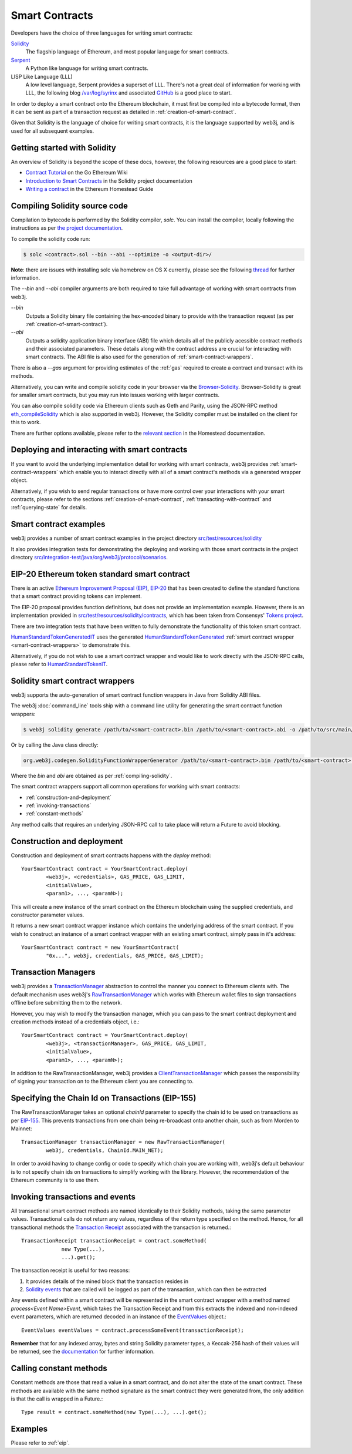 Smart Contracts
===============

Developers have the choice of three languages for writing smart contracts:

`Solidity <https://solidity.readthedocs.io/>`_
  The flagship language of Ethereum, and most popular language for smart contracts.

`Serpent <https://github.com/ethereum/wiki/wiki/Serpent>`_
  A Python like language for writing smart contracts.

LISP Like Language (LLL)
  A low level language, Serpent provides a superset of LLL. There's not a great deal of information
  for working with LLL, the following blog `/var/log/syrinx <http://blog.syrinx.net/>`_ and
  associated `GitHub <https://github.com/zigguratt/lll-resurrected>`_ is a good place to start.


In order to deploy a smart contract onto the Ethereum blockchain, it must first be compiled into
a bytecode format, then it can be sent as part of a transaction request as detailed in
:ref:`creation-of-smart-contract`.

Given that Solidity is the language of choice for writing smart contracts, it is the language
supported by web3j, and is used for all subsequent examples.


Getting started with Solidity
-----------------------------

An overview of Solidity is beyond the scope of these docs, however, the following resources are a
good place to start:

- `Contract Tutorial <https://github.com/ethereum/go-ethereum/wiki/Contract-Tutorial>`_ on the Go
  Ethereum Wiki
- `Introduction to Smart Contracts <http://solidity.readthedocs.io/en/develop/introduction-to-smart-contracts.html>`_
  in the Solidity project documentation
- `Writing a contract <https://ethereum-homestead.readthedocs.io/en/latest/contracts-and-transactions/contracts.html#writing-a-contract>`_
  in the Ethereum Homestead Guide

.. _compiling-solidity:

Compiling Solidity source code
------------------------------

Compilation to bytecode is performed by the Solidity compiler, *solc*. You can install the compiler,
locally following the instructions as per
`the project documentation <https://solidity.readthedocs.io/en/latest/installing-solidity.html>`_.

To compile the solidity code run:

.. code-block:: bash

   $ solc <contract>.sol --bin --abi --optimize -o <output-dir>/

**Note**: there are issues with installing solc via homebrew on OS X currently, please see the
following `thread <https://github.com/ethereum/cpp-ethereum/issues/3173#issuecomment-255991056>`_
for further information.

The *--bin* and *--abi* compiler arguments are both required to take full advantage of working
with smart contracts from web3j.

*--bin*
  Outputs a Solidity binary file containing the hex-encoded binary to provide with the transaction
  request (as per :ref:`creation-of-smart-contract`).

*--abi*
  Outputs a solidity application binary interface (ABI) file which details all of the publicly
  acessible contract methods and their associated parameters. These details along with the
  contract address are crucial for interacting with smart contracts. The ABI file is also used for
  the generation of :ref:`smart-contract-wrappers`.

There is also a *--gas* argument for providing estimates of the :ref:`gas` required to create a
contract and transact with its methods.


Alternatively, you can write and compile solidity code in your browser via the
`Browser-Solidity <https://ethereum.github.io/browser-solidity/>`_. Browser-Solidity is great for
smaller smart contracts, but you may run into issues working with larger contracts.

You can also compile solidity code via Ethereum clients such as Geth and Parity, using the JSON-RPC
method `eth_compileSolidity <https://github.com/ethereum/wiki/wiki/JSON-RPC#eth_compilesolidity>`_
which is also supported in web3j. However, the Solidity compiler must be installed on the client
for this to work.

There are further options available, please refer to the
`relevant section <https://ethereum-homestead.readthedocs.io/en/latest/contracts-and-transactions/contracts.html#compiling-a-contract>`_
in the Homestead documentation.


Deploying and interacting with smart contracts
----------------------------------------------

If you want to avoid the underlying implementation detail for working with smart contracts, web3j
provides :ref:`smart-contract-wrappers` which enable you to interact directly with all of a smart
contract's methods via a generated wrapper object.

Alternatively, if you wish to send regular transactions or have more control over your
interactions with your smart contracts, please refer to the sections
:ref:`creation-of-smart-contract`, :ref:`transacting-with-contract` and :ref:`querying-state`
for details.


Smart contract examples
-----------------------

web3j provides a number of smart contract examples in the project directory
`src/test/resources/solidity <https://github.com/web3j/web3j/tree/master/src/test/resources/solidity>`_

It also provides integration tests for demonstrating the deploying and working with those smart
contracts in the project directory
`src/integration-test/java/org/web3j/protocol/scenarios <https://github.com/web3j/web3j/tree/master/src/integration-test/java/org/web3j/protocol/scenarios>`_.


.. image:: /images/smart_contract.png

.. _eip:

EIP-20 Ethereum token standard smart contract
---------------------------------------------

There is an active `Ethereum Improvement Proposal (EIP) <https://github.com/ethereum/EIPs>`_,
`EIP-20 <https://github.com/ethereum/EIPs/issues/20>`_ that has been created to define the standard
functions that a smart contract providing tokens can implement.

The EIP-20 proposal provides function definitions, but does not provide an implementation example.
However, there is an implementation provided in
`src/test/resources/solidity/contracts <https://github.com/web3j/web3j/tree/master/src/test/resources/solidity/contracts>`_,
which has been taken from Consensys'
`Tokens project <https://github.com/ConsenSys/Tokens>`_.

There are two integration tests that have been written to fully demonstrate the functionality of
this token smart contract.

`HumanStandardTokenGeneratedIT <https://github.com/web3j/web3j/tree/master/src/integration-test/java/org/web3j/protocol/scenarios/HumanStandardTokenGeneratedIT.java>`_
uses the generated
`HumanStandardTokenGenerated <https://github.com/web3j/web3j/tree/master/src/integration-test/java/org/web3j/generated/HumanStandardTokenGenerated.java>`_
:ref:`smart contract wrapper <smart-contract-wrappers>` to demonstrate this.

Alternatively, if you do not wish to use a smart contract wrapper and would like to work directly
with the JSON-RPC calls, please refer to
`HumanStandardTokenIT <https://github.com/web3j/web3j/tree/master/src/integration-test/java/org/web3j/protocol/scenarios/HumanStandardTokenIT.java>`_.


.. _smart-contract-wrappers:

Solidity smart contract wrappers
--------------------------------

web3j supports the auto-generation of smart contract function wrappers in Java from Solidity ABI
files.

The web3j :doc:`command_line` tools ship with a command line utility for generating the smart contract function wrappers:

.. code-block:: bash

   $ web3j solidity generate /path/to/<smart-contract>.bin /path/to/<smart-contract>.abi -o /path/to/src/main/java -p com.your.organisation.name

Or by calling the Java class directly:

.. code-block:: bash

   org.web3j.codegen.SolidityFunctionWrapperGenerator /path/to/<smart-contract>.bin /path/to/<smart-contract>.abi -o /path/to/src/main/java -p com.your.organisation.name

Where the *bin* and *abi* are obtained as per :ref:`compiling-solidity`.

The smart contract wrappers support all common operations for working with smart contracts:

- :ref:`construction-and-deployment`
- :ref:`invoking-transactions`
- :ref:`constant-methods`

Any method calls that requires an underlying JSON-RPC call to take place will return a Future to
avoid blocking.


.. _construction-and-deployment:

Construction and deployment
---------------------------

Construction and deployment of smart contracts happens with the *deploy* method::

   YourSmartContract contract = YourSmartContract.deploy(
           <web3j>, <credentials>, GAS_PRICE, GAS_LIMIT,
           <initialValue>,
           <param1>, ..., <paramN>);

This will create a new instance of the smart contract on the Ethereum blockchain using the
supplied credentials, and constructor parameter values.

It returns a new smart contract wrapper instance which contains the underlying address of the
smart contract. If you wish to construct an instance of a smart contract wrapper with an existing
smart contract, simply pass in it's address::

   YourSmartContract contract = new YourSmartContract(
           "0x...", web3j, credentials, GAS_PRICE, GAS_LIMIT);


.. _transaction-managers:

Transaction Managers
--------------------

web3j provides a
`TransactionManager <https://github.com/web3j/web3j/blob/master/src/main/java/org/web3j/tx/TransactionManager.java>`_
abstraction to control the manner you connect to Ethereum clients with. The default mechanism uses
web3j's
`RawTransactionManager <https://github.com/web3j/web3j/blob/master/src/main/java/org/web3j/tx/RawTransactionManager.java>`_
which works with Ethereum wallet files to sign transactions offline before submitting them to the
network.

However, you may wish to modify the transaction manager, which you can pass to the smart
contract deployment and creation methods instead of a credentials object, i.e.::

   YourSmartContract contract = YourSmartContract.deploy(
           <web3j>, <transactionManager>, GAS_PRICE, GAS_LIMIT,
           <initialValue>,
           <param1>, ..., <paramN>);

In addition to the RawTransactionManager, web3j provides a
`ClientTransactionManager <https://github.com/web3j/web3j/blob/master/src/main/java/org/web3j/tx/ClientTransactionManager.java>`_
which passes the responsibility of signing your transaction on to the Ethereum client you are
connecting to.


Specifying the Chain Id on Transactions (EIP-155)
-------------------------------------------------

The RawTransactionManager takes an optional *chainId* parameter to specify the chain id to be used
on transactions as per
`EIP-155 <https://github.com/ethereum/EIPs/issues/155>`_. This prevents transactions from one chain
being re-broadcast onto another chain, such as from Morden to Mainnet::

   TransactionManager transactionManager = new RawTransactionManager(
           web3j, credentials, ChainId.MAIN_NET);

In order to avoid having to change config or code to specify which chain you are working with,
web3j's default behaviour is to not specify chain ids on transactions to simplify working with the
library. However, the recommendation of the Ethereum community is to use them.


.. _invoking-transactions:

Invoking transactions and events
--------------------------------

All transactional smart contract methods are named identically to their Solidity methods, taking
the same parameter values. Transactional calls do not return any values, regardless of the return
type specified on the method. Hence, for all transactional methods the
`Transaction Receipt <https://github.com/ethereum/wiki/wiki/JSON-RPC#eth_gettransactionreceipt>`_
associated with the transaction is returned.::

   TransactionReceipt transactionReceipt = contract.someMethod(
                new Type(...),
                ...).get();


The transaction receipt is useful for two reasons:

#. It provides details of the mined block that the transaction resides in
#. `Solidity events <http://solidity.readthedocs.io/en/develop/contracts.html?highlight=events#events>`_ that
   are called will be logged as part of the transaction, which can then be extracted

Any events defined within a smart contract will be represented in the smart contract wrapper with
a method named *process<Event Name>Event*, which takes the Transaction Receipt and from this
extracts the indexed and non-indexed event parameters, which are returned decoded in an instance of
the
`EventValues <https://github.com/web3j/web3j/blob/master/src/main/java/org/web3j/abi/EventValues.java>`_
object.::

   EventValues eventValues = contract.processSomeEvent(transactionReceipt);

**Remember** that for any indexed array, bytes and string Solidity parameter
types, a Keccak-256 hash of their values will be returned, see the
`documentation <http://solidity.readthedocs.io/en/latest/contracts.html#events>`_
for further information.


.. _constant-methods:

Calling constant methods
------------------------

Constant methods are those that read a value in a smart contract, and do not alter the state of
the smart contract. These methods are available with the same method signature as the smart
contract they were generated from, the only addition is that the call is wrapped in a Future.::

   Type result = contract.someMethod(new Type(...), ...).get();


Examples
--------

Please refer to :ref:`eip`.
